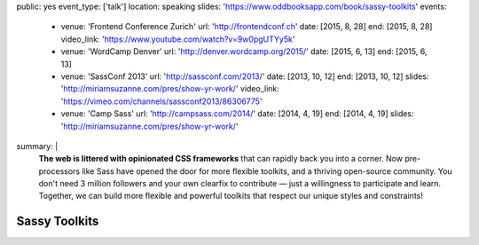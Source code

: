 public: yes
event_type: ['talk']
location: speaking
slides: 'https://www.oddbooksapp.com/book/sassy-toolkits'
events:
  - venue: 'Frontend Conference Zurich'
    url: 'http://frontendconf.ch'
    date: [2015, 8, 28]
    end: [2015, 8, 28]
    video_link: 'https://www.youtube.com/watch?v=9w0pgUTYy5k'
  - venue: 'WordCamp Denver'
    url: 'http://denver.wordcamp.org/2015/'
    date: [2015, 6, 13]
    end: [2015, 6, 13]
  - venue: 'SassConf 2013'
    url: 'http://sassconf.com/2013/'
    date: [2013, 10, 12]
    end: [2013, 10, 12]
    slides: 'http://miriamsuzanne.com/pres/show-yr-work/'
    video_link: 'https://vimeo.com/channels/sassconf2013/86306775'
  - venue: 'Camp Sass'
    url: 'http://campsass.com/2014/'
    date: [2014, 4, 19]
    end: [2014, 4, 19]
    slides: 'http://miriamsuzanne.com/pres/show-yr-work/'
summary: |
  **The web is littered with opinionated CSS frameworks**
  that can rapidly back you into a corner.
  Now pre-processors like Sass
  have opened the door for more flexible toolkits,
  and a thriving open-source community.
  You don't need 3 million followers
  and your own clearfix to contribute —
  just a willingness to participate and learn.
  Together, we can build more flexible and powerful toolkits
  that respect our unique styles and constraints!


Sassy Toolkits
==============
